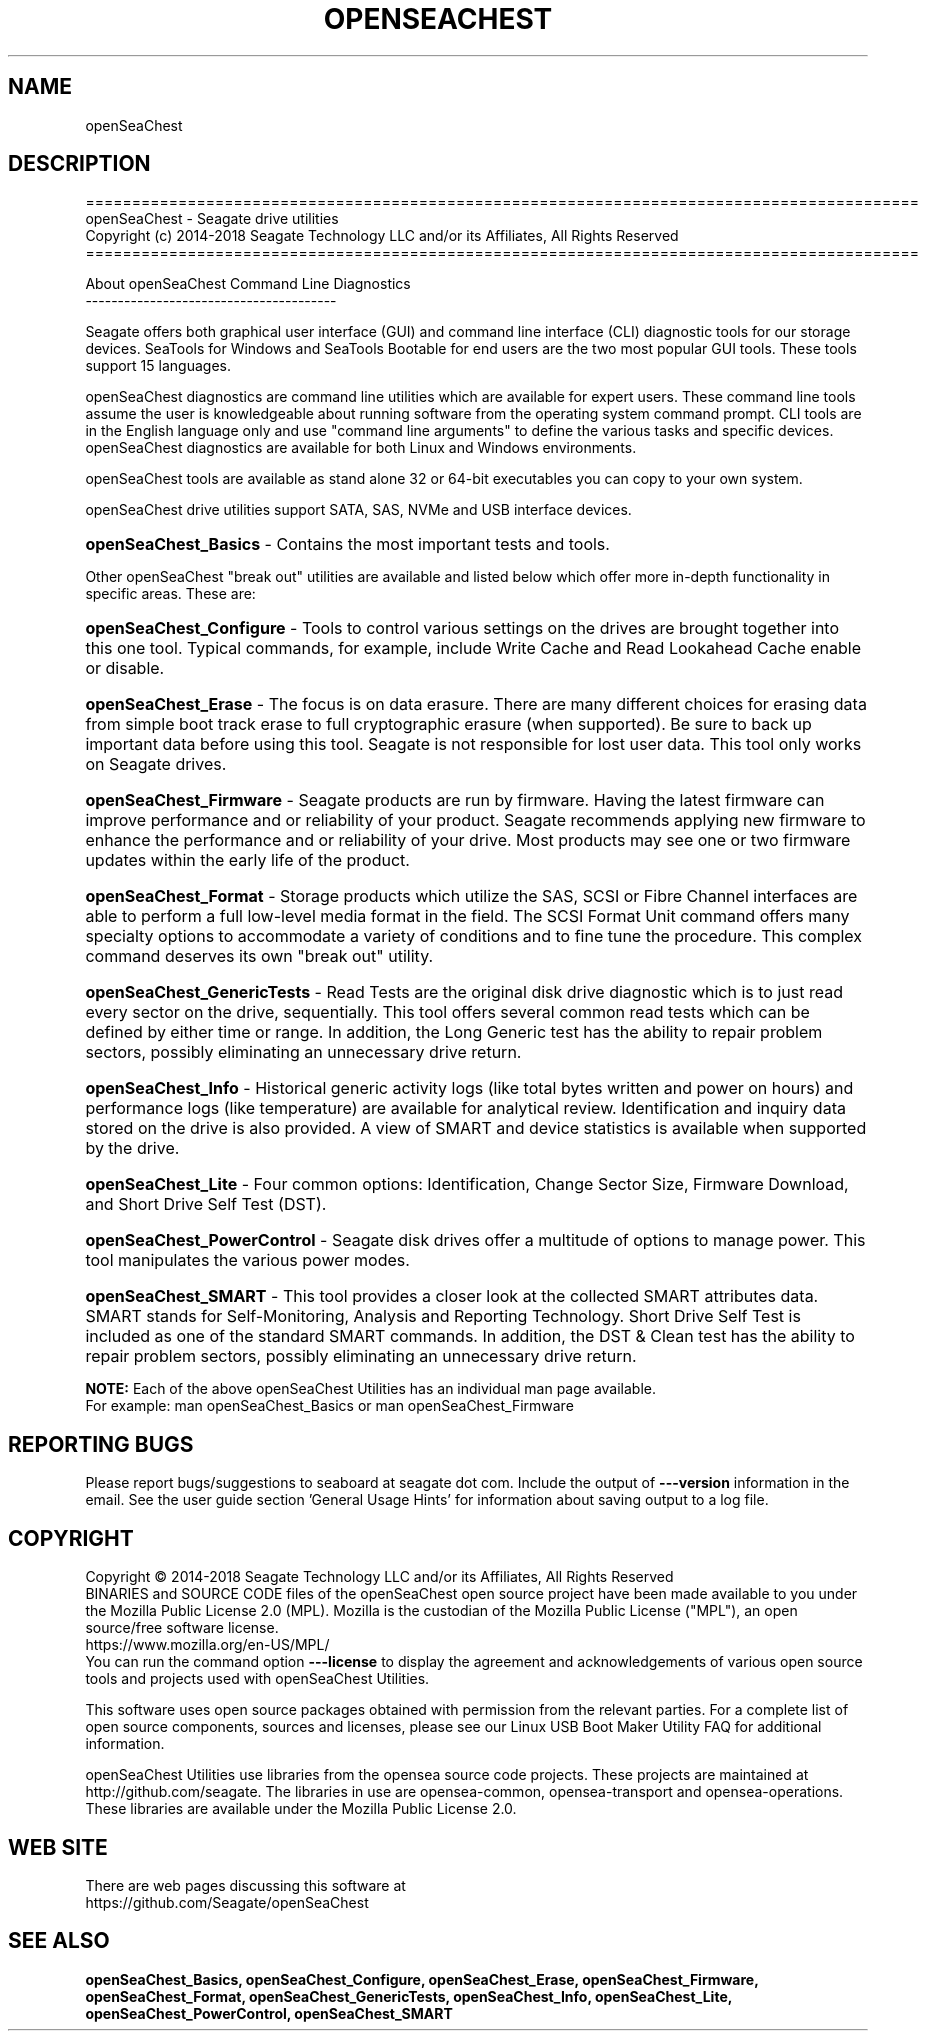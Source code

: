 .\" DO NOT MODIFY THIS FILE!  It was generated by help2man 1.47.4.
.\" Assuming you have the man tool installed, you can read this file directly with
.\" man ./SeaChest_<change to actual name>.8
.\" System administration man pages are kept in the man8 folder. Use the manpath tool
.\" to determine the location of man pages on your system.  Your favorite Linux system
.\" probably has man8 pages stored at:
.\" /usr/local/share/man/man8
.\" or
.\" /usr/share/man/man8
.\"
.\" If you want to use them then just copy to one of the above folders and they will
.\" be found. Just type:
.\" man SeaChest_<change to actual name>
.ad l
.TH OPENSEACHEST "8" "October 2018" "openSeaChest_Utilities" "System Administration Utilities"
.SH NAME
openSeaChest
.SH DESCRIPTION
.br

==========================================================================================
.br
openSeaChest \- Seagate drive utilities
.br
Copyright (c) 2014\-2018 Seagate Technology LLC and/or its Affiliates, All Rights Reserved
.br
==========================================================================================
.PP
About openSeaChest Command Line Diagnostics
.br
---------------------------------------
.PP
Seagate offers both graphical user interface (GUI) and command line interface
(CLI) diagnostic tools for our storage devices.  SeaTools for Windows and
SeaTools Bootable for end users are the two most popular GUI tools.  These
tools support 15 languages.
.PP
openSeaChest diagnostics are command line utilities which are available for expert
users.  These command line tools assume the user is knowledgeable about running
software from the operating system command prompt.  CLI tools are in the
English language only and use "command line arguments" to define the various
tasks and specific devices.  openSeaChest diagnostics are available for both Linux
and Windows environments.
.PP
openSeaChest tools are available as stand alone 32 or 64-bit
executables you can copy to your own system.
.PP
openSeaChest drive utilities support SATA, SAS, NVMe and USB interface devices.
.HP
\fBopenSeaChest_Basics\fR \- Contains the most important tests and tools.
.PP
Other openSeaChest "break out" utilities are available and listed below which offer
more in\-depth functionality in specific areas. These are:
.HP
\fBopenSeaChest_Configure\fR \- Tools to control various settings on the drives are
brought together into this one tool.  Typical commands, for example, include
Write Cache and Read Lookahead Cache enable or disable.
.HP
\fBopenSeaChest_Erase\fR \- The focus is on data erasure.  There are many different
choices for erasing data from simple boot track erase to full cryptographic
erasure (when supported).  Be sure to back up important data before using this
tool.  Seagate is not responsible for lost user data.  This tool only works on
Seagate drives.
.HP
\fBopenSeaChest_Firmware\fR \- Seagate products are run by firmware.  Having the latest
firmware can improve performance and or reliability of your product.  Seagate
recommends applying new firmware to enhance the performance and or reliability
of your drive.  Most products may see one or two firmware updates within the
early life of the product.
.HP
\fBopenSeaChest_Format\fR \- Storage products which utilize the SAS, SCSI or Fibre
Channel interfaces are able to perform a full low-level media format in the
field.  The SCSI Format Unit command offers many specialty options to
accommodate a variety of conditions and to fine tune the procedure.  This
complex command deserves its own "break out" utility.
.HP
\fBopenSeaChest_GenericTests\fR \- Read Tests are the original disk drive diagnostic which
is to just read every sector on the drive, sequentially.  This tool offers
several common read tests which can be defined by either time or range.  In
addition, the Long Generic test has the ability to repair problem sectors,
possibly eliminating an unnecessary drive return.
.HP
\fBopenSeaChest_Info\fR \- Historical generic activity logs (like total bytes written and
power on hours) and performance logs (like temperature) are available for
analytical review.  Identification and inquiry data stored on the drive is also
provided.  A view of SMART and device statistics is available when supported by
the drive.
.HP
\fBopenSeaChest_Lite\fR \- Four common options: Identification, Change Sector Size,
Firmware Download, and Short Drive Self Test (DST).
.HP
\fBopenSeaChest_PowerControl\fR \- Seagate disk drives offer a multitude of options to
manage power.  This tool manipulates the various power modes.
.HP
\fBopenSeaChest_SMART\fR \- This tool provides a closer look at the collected SMART
attributes data.  SMART stands for Self-Monitoring, Analysis and Reporting
Technology.  Short Drive Self Test is included as one of the standard SMART
commands. In addition, the DST & Clean test has the ability to repair problem
sectors, possibly eliminating an unnecessary drive return.
.PP
\fBNOTE:\fR Each of the above openSeaChest Utilities has an individual man page available.
.br
For example: man openSeaChest_Basics   or  man openSeaChest_Firmware

.SH "REPORTING BUGS"
Please report bugs/suggestions to seaboard at seagate dot com. Include the output of
\fB\-\--version\fR information in the email. See the user guide section 'General Usage
Hints' for information about saving output to a log file.

.SH COPYRIGHT
Copyright \(co 2014\-2018 Seagate Technology LLC and/or its Affiliates, All Rights Reserved
.br
BINARIES and SOURCE CODE files of the openSeaChest open source project have
been made available to you under the Mozilla Public License 2.0 (MPL).  Mozilla
is the custodian of the Mozilla Public License ("MPL"), an open source/free
software license.
.br
https://www.mozilla.org/en-US/MPL/
.br
You
can run
the command option \fB\-\--license\fR to display the agreement and acknowledgements of various open
source tools and projects used with openSeaChest Utilities.
.PP
This software uses open source packages obtained with permission from the
relevant parties. For a complete list of open source components, sources and
licenses, please see our Linux USB Boot Maker Utility FAQ for additional
information.
.PP
openSeaChest Utilities use libraries from the opensea source code projects.  These
projects are maintained at http://github.com/seagate.
The libraries in use are opensea-common, opensea-transport and
opensea-operations. These libraries are available under the Mozilla Public
License 2.0.

.SH WEB SITE
There are web pages discussing this software at
.br
https://github.com/Seagate/openSeaChest
.SH "SEE ALSO"
.B openSeaChest_Basics, openSeaChest_Configure, openSeaChest_Erase, openSeaChest_Firmware, openSeaChest_Format, openSeaChest_GenericTests, openSeaChest_Info, openSeaChest_Lite, openSeaChest_PowerControl, openSeaChest_SMART
.PP
